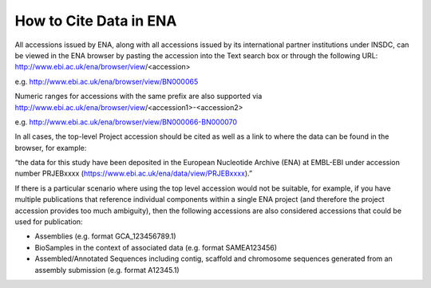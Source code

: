 =======================
How to Cite Data in ENA
=======================

All accessions issued by ENA, along with all accessions issued by its international partner institutions under
INSDC, can be viewed in the ENA browser by pasting the accession into the Text search box or through the following URL:
http://www.ebi.ac.uk/ena/browser/view/<accession>

e.g. http://www.ebi.ac.uk/ena/browser/view/BN000065

Numeric ranges for accessions with the same prefix are also supported via
http://www.ebi.ac.uk/ena/browser/view/<accession1>-<accession2>

e.g. http://www.ebi.ac.uk/ena/browser/view/BN000066-BN000070

In all cases, the top-level Project accession should be cited as well as a link to where the data can be found in the
browser, for example:

“the data for this study have been deposited in the European Nucleotide Archive (ENA) at EMBL-EBI under
accession number PRJEBxxxx (https://www.ebi.ac.uk/ena/data/view/PRJEBxxxx).”

If there is a particular scenario where using the top level accession would not be suitable, for example, if you have
multiple publications that reference individual components within a single ENA project (and therefore the project
accession provides too much ambiguity), then the following accessions are also considered accessions that could
be used for publication:

- Assemblies (e.g. format GCA_123456789.1)
- BioSamples in the context of associated data (e.g. format SAMEA123456)
- Assembled/Annotated Sequences including contig, scaffold and chromosome sequences generated from an assembly
  submission (e.g. format A12345.1)
